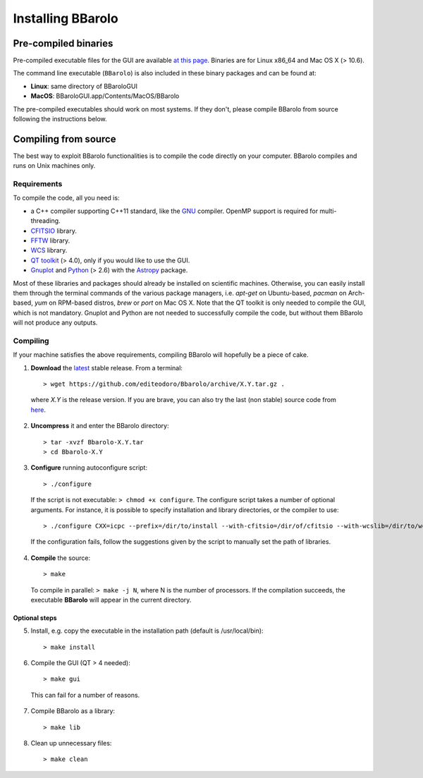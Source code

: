 

Installing BBarolo
##################


Pre-compiled binaries
=====================

Pre-compiled executable files for the GUI are available `at this page <http://editeodoro.github.io/Bbarolo/downloads/binaries/>`_. Binaries are for Linux x86_64 and Mac OS X (> 10.6). 

The command line executable (``BBarolo``) is also included in these binary packages and can be found at:

* **Linux**: same directory of BBaroloGUI
* **MacOS**: BBaroloGUI.app/Contents/MacOS/BBarolo

The pre-compiled executables should work on most systems. If they don't, please compile BBarolo from source following the instructions below.


Compiling from source
=====================

The best way to exploit BBarolo functionalities is to compile the code directly on your computer.
BBarolo compiles and runs on Unix machines only.


.. _requirements:

Requirements
^^^^^^^^^^^^

To compile the code, all you need is:

- a C++ compiler supporting C++11 standard, like the `GNU <https://gcc.gnu.org/>`_ compiler. OpenMP support is required for multi-threading.
- `CFITSIO <http://heasarc.gsfc.nasa.gov/fitsio/>`_ library.
- `FFTW <http://www.fftw.org/>`_ library.
- `WCS <http://www.atnf.csiro.au/people/mcalabre/WCS/>`_ library.
- `QT toolkit <http://www.qt.io/developers/>`_ (> 4.0), only if you would like to use the GUI.
- `Gnuplot <http://www.gnuplot.info/>`_ and `Python <https://www.python.org/>`_ (> 2.6) with the `Astropy <http://www.astropy.org/>`_ package. 

Most of these libraries and packages should already be installed on scientific machines. Otherwise, you can easily install them through the terminal commands of the various package managers, i.e. *apt-get* on Ubuntu-based, *pacman* on Arch-based, *yum* on RPM-based distros, *brew* or *port* on Mac OS X. Note that the QT toolkit is only needed to compile the GUI, which is not mandatory. Gnuplot and Python are not needed to successfully compile the code, but without them BBarolo will not produce any outputs. 

.. _compiling:

Compiling
^^^^^^^^^^^^

If your machine satisfies the above requirements, compiling BBarolo will hopefully be a piece of cake. 

1. **Download** the `latest <https://github.com/editeodoro/Bbarolo/archive/1.3.tar.gz>`_ stable release. From a terminal::

    > wget https://github.com/editeodoro/Bbarolo/archive/X.Y.tar.gz .


  where *X.Y* is the release version. If you are brave, you can also try the last (non stable) source code from `here <https://github.com/editeodoro/Bbarolo>`_.

2. **Uncompress** it and enter the BBarolo directory::

    > tar -xvzf Bbarolo-X.Y.tar
    > cd Bbarolo-X.Y


3. **Configure** running autoconfigure script::

    > ./configure 
     
  If the script is not executable: ``> chmod +x configure``. 
  The configure script takes a number of optional arguments. For instance, it is possible to specify installation and library directories, or the compiler to use::

    > ./configure CXX=icpc --prefix=/dir/to/install --with-cfitsio=/dir/of/cfitsio --with-wcslib=/dir/to/wcslib

  If the configuration fails, follow the suggestions given by the script to manually set the path of libraries.

4. **Compile** the source::

    > make
    
  To compile in parallel: ``> make -j N``, where N is the number of processors. If the compilation   succeeds, the executable **BBarolo** will appear in the current directory. 



Optional steps
""""""""""""""

5. Install, e.g. copy the executable in the installation path (default is /usr/local/bin)::
     
    > make install
     
6. Compile the GUI (QT > 4 needed)::
    
    > make gui 

  This can fail for a number of reasons. 

7. Compile BBarolo as a library::

    > make lib

8. Clean up unnecessary files::

    > make clean


